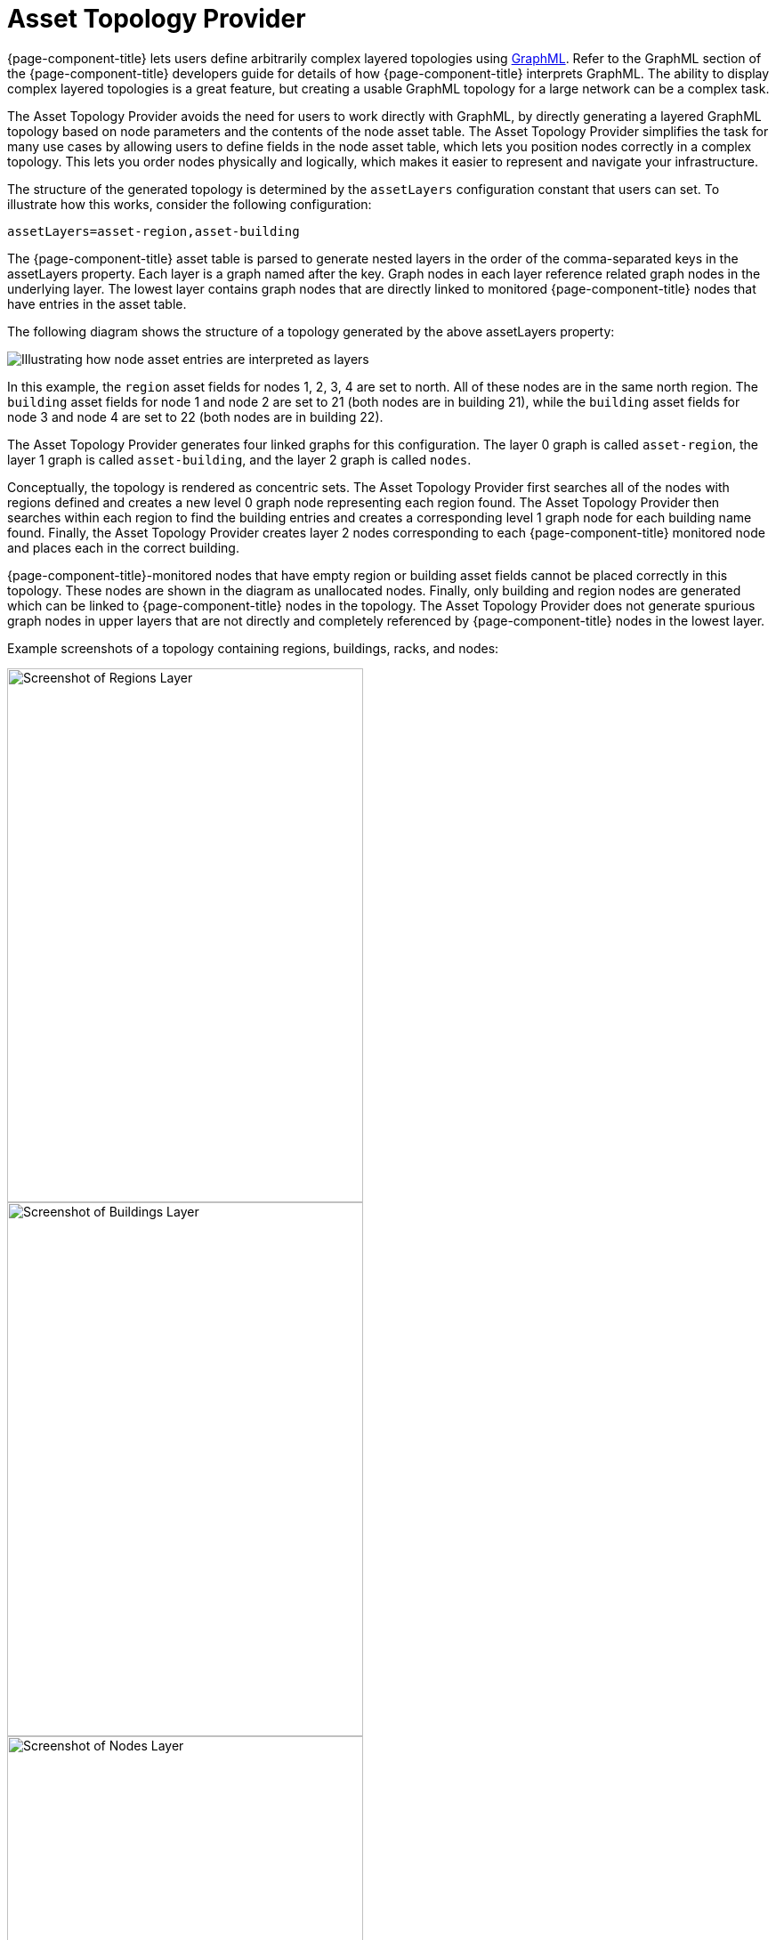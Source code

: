 
[[asset-topology]]
= Asset Topology Provider

{page-component-title} lets users define arbitrarily complex layered topologies using http://graphml.graphdrawing.org/[GraphML].
Refer to the GraphML section of the {page-component-title} developers guide for details of how {page-component-title} interprets GraphML.
The ability to display complex layered topologies is a great feature, but creating a usable GraphML topology for a large network can be a complex task.

The Asset Topology Provider avoids the need for users to work directly with GraphML, by directly generating a layered GraphML topology based on node parameters and the contents of the node asset table.
The Asset Topology Provider simplifies the task for many use cases by allowing users to define fields in the node asset table, which lets you position nodes correctly in a complex topology.
This lets you order nodes physically and logically, which makes it easier to represent and navigate your infrastructure.

The structure of the generated topology is determined by the `assetLayers` configuration constant that users can set.
To illustrate how this works, consider the following configuration:

[source, properties]
----
assetLayers=asset-region,asset-building
----

The {page-component-title} asset table is parsed to generate nested layers in the order of the comma-separated keys in the assetLayers property.
Each layer is a graph named after the key.
Graph nodes in each layer reference related graph nodes in the underlying layer.
The lowest layer contains graph nodes that are directly linked to monitored {page-component-title} nodes that have entries in the asset table.

The following diagram shows the structure of a topology generated by the above assetLayers property:

image::asset-topology/graphMLtopologyLayers.jpg[Illustrating how node asset entries are interpreted as layers]

In this example, the `region` asset fields for nodes 1, 2, 3, 4 are set to north.
All of these nodes are in the same north region.
The `building` asset fields for node 1 and node 2 are set to 21 (both nodes are in building 21), while the `building` asset fields for node 3 and node 4 are set to 22 (both nodes are in building 22).

The Asset Topology Provider generates four linked graphs for this configuration.
The layer 0 graph is called `asset-region`, the layer 1 graph is called `asset-building`, and the layer 2 graph is called `nodes`.

Conceptually, the topology is rendered as concentric sets.
The Asset Topology Provider first searches all of the nodes with regions defined and creates a new level 0 graph node representing each region found.
The Asset Topology Provider then searches within each region to find the building entries and creates a corresponding level 1 graph node for each building name found.
Finally, the Asset Topology Provider creates layer 2 nodes corresponding to each {page-component-title} monitored node and places each in the correct building.

{page-component-title}-monitored nodes that have empty region or building asset fields cannot be placed correctly in this topology.
These nodes are shown in the diagram as unallocated nodes.
Finally, only building and region nodes are generated which can be linked to {page-component-title} nodes in the topology.
The Asset Topology Provider does not generate spurious graph nodes in upper layers that are not directly and completely referenced by {page-component-title} nodes in the lowest layer.

Example screenshots of a topology containing regions, buildings, racks, and nodes:

image::asset-topology/AssetScreen1.png[Screenshot of Regions Layer,400,600]

image::asset-topology/AssetScreen2.png[Screenshot of Buildings Layer,400,600]

image::asset-topology/AssetScreen3.png[Screenshot of Nodes Layer,400,600]

[[asset-layers]]
== Asset layers

The entries for `assetLayers` can be any node or asset entry from the following list (defined in class NodeParamLabels).
Keys beginning with `node-` come from the node table.
Keys beginning with `parent-` come from the node table entry of the designated parent node (if defined).
Keys beginning with `asset-`  come from the corresponding asset table entry for the given node (if defined).

[options="autowidth"]
|===
5+| *Node fields*
| node-nodelabel | node-nodeid | node-foreignsource | node-foreignid | node-nodesysname
| node-nodesyslocation | node-operatingsystem | node-categories| |
5+| *Parent node fields*
| parent-nodelabel | parent-nodeid | parent-foreignsource | parent-foreignid |
5+| *Node asset fields*
| asset-address1 | asset-address2| asset-city | asset-zip| asset-state
| asset-latitude | asset-longitude| asset-region | asset-division| asset-department
| asset-building | asset-floor| asset-room | asset-rack | asset-slot
| asset-port | asset-circuitid | asset-category | asset-displaycategory | asset-notifycategory
| asset-pollercategory | asset-thresholdcategory | asset-managedobjecttype | asset-managedobjectinstance | asset-manufacturer
| asset-vendor | asset-modelnumber | asset-description | asset-operatingsystem | asset-country
|===

This lets you generate arbitrary topologies, including physical fields (room, rack) and logical fields (asset node tags).
Note that you should not put any spaces in the comma-separated `assetLayers` list.
If the `assetLayers` property is defined as empty, then a single graph layer is generated containing all OpenNMS nodes.

[[node-filtering]]
== Node filtering

In many cases, it is desirable to control which nodes are included or excluded from a topology.
For instance, it is useful to be able to generate customized topologies for specific customers that include only regions/buildings, and so on, relevant to their filtered node set.
To this end, it is possible to define a node filter that chooses which nodes are included in a generated topology.

Define filters using the same asset table keys that are available for the `assetLayers` field.

[options="header"]
[cols="1,3,2"]
|===
| Operation  | Definition                                               | Example
| OR         | key1=value1,value2 alternatively key1=value1;key1=value2 | asset-region=north,south
| AND        | key1=val1;key2=val2                                      | asset-region=north;asset-building=23
| NOT        | key1=!val1                                               | asset-building=!23
|===

Thus, the following configuration means include only nodes with region north or south but exclude all nodes with building 23.

[source, properties]
----
filter=asset-region=north,south;asset-building=!23
----
The filters treat comma-separated key values as an OR search.
Thus we can select based on multiple separate node tags.

The following configuration means show routers and servers on all buildings except building 23.

[source, properties]
----
filter=node-categories=routers,servers;asset-building=!23
----

The filters treat all asset table entries as comma-separated variables (csv).
This also means that, for instance, asset-displaycategory could also contain several values separated by commas (for example, customer1, customer2, customer3).

NOTE: Make sure that asset addresses and other free-format asset text fields do not contain commas if you want an exact match on the whole field.

Regular expressions are also allowed.
Regular expressions start with the ~ character.
You can also negate a regular expression by preceding it with !~.

The following example matches against regions "Stuttgart" and "Isengard" and any building name that ends in 4.

[source, properties]
----
filter=asset-region=~.*gar(t|d);asset-building=~.*4
----

== Configuration

The Asset Topology Provider persists both the asset topology graph definitions and the generated GraphML graphs.
The persisted definitions mean that it is possible to regenerate graphs without reentering the configuration if the asset table changes.

The Asset Topology Provider persists GraphML graphs alongside any other GraphML graphs in the directory.

[source, path]
----
${OPENNMS_HOME}/etc/graphml
----

Note that if you use REST or any other means to generate other GraphML graphs, you should ensure that the providerIds and labels are distinct from those the Asset Topology Provider uses.

The asset graph definitions for the Asset Topology Provider are persisted to the following xml configuration file:

[source, path]
----
${OPENNMS_HOME}/etc/org.opennms.features.topology.plugins.topo.asset.xml
----

Normally you should not edit this file directly but use the Karaf console or events to define new graphs.

The configuration file contains each of the graph definitions as properties in the form

[source, xml]
----
<?xml version="1.0" encoding="UTF-8" standalone="yes"?>
<configs>
    <config>
        <label>Asset Topology Provider</label>
        <breadcrumb-strategy>SHORTEST_PATH_TO_ROOT</breadcrumb-strategy>
        <provider-id>asset</provider-id>
        <preferred-layout>Grid Layout</preferred-layout>
        <filters>
            <filter>asset-region=South</filter>
        </filters>
        <layers>
            <layer>asset-region</layer>
            <layer>asset-building</layer>
            <layer>asset-rack</layer>
        </layers>
    </config>
</configs>
----
The following table describes the individual definition parameters:

[options="header"]
[cols="1,3"]
|===
| Parameter          | Description
| providerId         | The unique name of the provider - used as a handle to install and remove the topology.
| label              | The name that shows up on the topology menu (must be unique).
| assetLayers        | List of asset layers (in order). See xref:asset-layers[asset-layers].
| filters            | List of filters to apply. Filters determine the nodes to include in the graph. See xref:node-filtering[node filtering].
| preferredLayout    | Preferred node layout in generated graphs.
| breadcrumbStrategy | Breadcrumb strategy used to display breadcrumbs above each graph.
|===

== Create asset-based topologies from Karaf console

Use the {page-component-title} Karaf console to control topology generation.
To log in, use the admin password.

[source, console]
----
ssh admin@localhost -p 8101
----

The following commands are available

[options="header" "autowidth"]
[cols="1,2,3"]
|===
| Command
| Description
| Options

| opennms:asset-topo-create
| Creates asset topology.
| (Uses the default settings if a particular setting is not included in the command.) +
-l, --label : Asset topology label (shows in topology menu) (Default: asset) +
-i, --providerId : Unique providerId of asset topology (Default: Asset Topology Provider) +
-f, --filter : Optional node filter (Default: empty filter; in other words, allow all nodes) +
-a, --assetLayers : Comma-separated list of asset layers (Default: asset-region,asset-building,asset-rack) +
-p, --preferredLayout : Preferred Layout (Default: Grid Layout) +
-b, --breadcrumbStrategy : Breadcrumb strategy (Default: SHORTEST_PATH_TO_ROOT) +

If you simply type `asset-topology:create`, a default topology with providerId asset is created.

| opennms:asset-topo-remove
| Removes asset topology.
| -i, --providerId : Unique providerId of asset topology (Default: asset).

| opennms:asset-topo-list
| Lists all asset topologies installed.
| all : display detailed view including --uriParams string

| opennms:asset-topo-regenerate
| Regenerates the graphs for the given asset topology definition.
| -i, --providerId : Unique providerId of asset topology to regenerate (Default: asset)

| opennms:asset-topo-regenerateall
| Best-effort regeneration of all asset topologies.
(If one graph fails, the command tries to complete the rest of the definitions.)
|
|===

== Create asset-based topologies using {page-component-title} events

The Asset Topology Provider listens for events that trigger the generation and installation or removal of topologies.
The Asset Topology Provider events are defined in the file:

[source, path]
----
${OPENNMS_HOME}/etc/events/GraphMLAssetPluginEvents.xml
----

These events use the default parameters if parameters are not supplied.

To create a new topology from the current OpenNMS inventory, use the following:

[source, console]
----
sudo ./send-event.pl  uei.opennms.plugins/assettopology/create localhost

(or with parameters)
sudo ./send-event.pl  uei.opennms.plugins/assettopology/create localhost  -p 'providerId test' -p 'label test' -p 'assetLayers asset-country,asset-city,asset-building'-->

other sample possible parameters are

-p 'filters asset-displaycategory=!testDisplayCategory'
-p 'preferredLayout Grid Layout'
-p 'breadcrumbStrategy SHORTEST_PATH_TO_ROOT'
----

To uninstall an asset topology use

[source, console]
----
(for default topology providerId)
sudo ./send-event.pl  uei.opennms.plugins/assettopology/remove localhost

(or with specific providerId)
sudo ./send-event.pl  uei.opennms.plugins/assettopology/remove localhost -p 'providerId test'
----

To regenerate an existing asset topology use

[source, console]
----
(for default topology providerId)
sudo ./send-event.pl  uei.opennms.plugins/assettopology/regenerate localhost

(or with specific providerId)
sudo ./send-event.pl  uei.opennms.plugins/assettopology/regenerate localhost-p 'providerId test'
----

To regenerate all existing asset topologies use

[source, console]
----
sudo ./send-event.pl  uei.opennms.plugins/assettopology/regenerateall localhost
----

== View the topology

After installing the topology and refreshing your screen, you should see a new topology display option in the {page-component-title} topology page.
The label field provides the displayed name of this topology.

The label field does not need to be the same as the providerId that the ReST API uses for the installation or removal of a topology.
However, the label field must be unique across all installed topologies.

It is possible to have several topologies installed that have been generated using different configurations.
You must ensure that the providerId and label field used for each installation command are different.

== Additional notes

Note that you must first uninstall an {page-component-title} GraphML topology before installing a new one.
You will also have to log out and log back into the UI to see the new topology file.
If you uninstall a topology while viewing it, the UI throws an error and you will also have to log out and back in to see the remaining topologies.